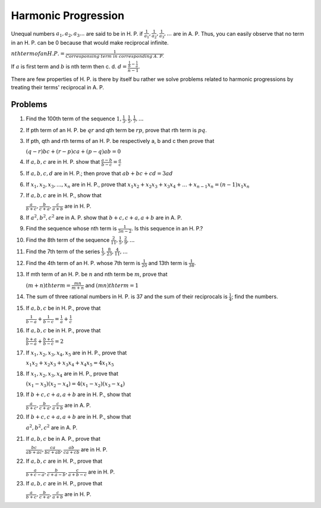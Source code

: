 Harmonic Progression
********************
Unequal numbers :math:`a_1, a_2, a_3 ...` are said to be in H. P. if :math:`\frac{1}{a_1}, \frac{1}{a_2},
\frac{1}{a_3}, ...` are in A. P. Thus, you can easily observe that no term in an H. P. can be 0 because
that would make reciprocal infinite.

:math:`nth term of an H. P. = \frac{1}{Corresponsing~term~in~corresponding~A.~P.}`

If :math:`a` is first term and :math:`b` is nth term then c. d.
:math:`d = \frac{\frac{1}{b} - \frac{1}{a}}{n - 1}`.

There are few properties of H. P. is there by itself bu rather we solve problems related to harmonic
progressions by treating their terms' reciprocal in A. P.

Problems
========
1. Find the 100th term of the sequence :math:`1, \frac{1}{3}, \frac{1}{5}, \frac{1}{7}, ...`

2. If pth term of an H. P. be :math:`qr` and qth term be :math:`rp`, prove that rth term is :math:`pq`.

3. If pth, qth and rth terms of an H. P. be respectively a, b and c then prove that

   :math:`(q - r)bc + (r - p)ca + (p - q)ab = 0`

4. If :math:`a, b, c` are in H. P. show that :math:`\frac{a - b}{b - c} = \frac{a}{c}`

5. If :math:`a, b, c, d` are in H. P.; then prove that :math:`ab + bc + cd = 3ad`

6. If :math:`x_1, x_2, x_3, ..., x_n` are in H. P., prove that
   :math:`x_1x_2 + x_2x_3 + x_3x_4 + ... + x_{n - 1}x_n = (n - 1)x_1x_n`

7. If :math:`a, b, c` are in H. P., show that

   :math:`\frac{a}{b + c}, \frac{b}{c + a}, \frac{c}{a + b}` are in H. P.

8. If :math:`a^2, b^2, c^2` are in A. P. show that :math:`b + c, c + a, a + b` are in A. P.

9. Find the sequence whose nth term is :math:`\frac{1}{3n - 2}`. Is this sequence in an H. P.?

10. Find the 8th term of the sequence :math:`\frac{2}{11}, \frac{1}{5}, \frac{2}{9}, ...`

11. Find the 7th term of the series :math:`\frac{1}{3}, \frac{8}{23}, \frac{4}{11}, ...`

12. Find the 4th term of an H. P. whose 7th term is :math:`\frac{1}{20}` and 13th term is
    :math:`\frac{1}{38}.`

13. If mth term of an H. P. be :math:`n` and nth term be :math:`m`, prove that

    :math:`(m + n)th term = \frac{mn}{m + n}` and :math:`(mn)th term = 1`

14. The sum of three rational numbers in H. P. is 37 and the sum of their reciprocals is
    :math:`\frac{1}{4}`; find the numbers.

15. If :math:`a, b, c` be in H. P., prove that

    :math:`\frac{1}{b - a} + \frac{1}{b - c} = \frac{1}{a} + \frac{1}{c}`

16. If :math:`a, b, c` be in H. P., prove that

    :math:`\frac{b + a}{b - a} + \frac{b + c}{b - c} = 2`

17. If :math:`x_1, x_2, x_3, x_4, x_5` are in H. P., prove that

    :math:`x_1x_2 + x_2x_3 + x_3x_4 + x_4x_5 = 4x_1x_5`

18. If :math:`x_1, x_2, x_3, x_4` are in H. P., prove that

    :math:`(x_1 - x_3)(x_2 - x_4) = 4(x_1 - x_2)(x_3 - x_4)`

19. If :math:`b + c, c + a, a + b` are in H. P., show that

    :math:`\frac{a}{b + c}, \frac{b}{c + a}, \frac{c}{a + b}` are in A. P.

20. If :math:`b + c, c + a, a + b` are in H. P., show that

    :math:`a^2, b^2, c^2` are in A. P.

21. If :math:`a, b, c` be in A. P., prove that

    :math:`\frac{bc}{ab + ac}, \frac{ca}{bc + ab}, \frac{ab}{ca + cb}` are in H. P.

22. If :math:`a, b, c` are in H. P., prove that

    :math:`\frac{a}{b + c - a}, \frac{b}{c + a - b}, \frac{c}{a + b - c}` are in H. P.

23. If :math:`a, b, c` are in H. P., prove that

    :math:`\frac{a}{b + c}, \frac{b}{c + a}, \frac{c}{a + b}` are in H. P.
